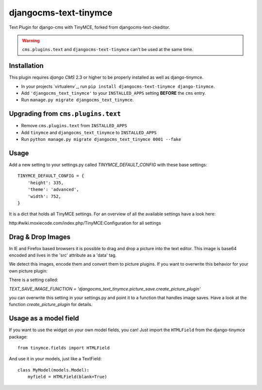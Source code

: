 djangocms-text-tinymce
=======================

Text Plugin for django-cms with TinyMCE, forked from djangocms-text-ckeditor. 

.. WARNING::
   ``cms.plugins.text`` and ``djangocms-text-tinymce`` can't be used at the same time.


Installation
------------

This plugin requires `django CMS` 2.3 or higher to be properly installed as well as django-tinymce.

* In your projects `virtualenv`_, run ``pip install djangocms-text-tinymce django-tinymce``.
* Add ``'djangocms_text_tinymce'`` to your ``INSTALLED_APPS`` setting **BEFORE** the ``cms`` entry.
* Run ``manage.py migrate djangocms_text_tinymce``.


Upgrading from ``cms.plugins.text``
-----------------------------------

* Remove ``cms.plugins.text`` from ``INSTALLED_APPS``
* Add ``tinymce`` and ``djangocms_text_tinymce`` to ``INSTALLED_APPS``
* Run ``python manage.py migrate djangocms_text_tinymce 0001 --fake``


Usage
-----

Add a new setting to your settings.py called `TINYMCE_DEFAULT_CONFIG` with these base settings::

    TINYMCE_DEFAULT_CONFIG = {
        'height': 335,
        'theme': 'advanced',
        'width': 752,
    }

It is a dict that holds all TinyMCE settings. For an overview of all the available settings have a look here:

http:#wiki.moxiecode.com/index.php/TinyMCE:Configuration for all settings


Drag & Drop Images
------------------

In IE and Firefox based browsers it is possible to drag and drop a picture into the text editor.
This image is base64 encoded and lives in the 'src' attribute as a 'data' tag.

We detect this images, encode them and convert them to picture plugins.
If you want to overwrite this behavior for your own picture plugin:

There is a setting called:

`TEXT_SAVE_IMAGE_FUNCTION = 'djangocms_text_tinymce.picture_save.create_picture_plugin'` 

you can overwrite this setting in your settings.py and point it to a function that handles image saves.
Have a look at the function `create_picture_plugin` for details.




Usage as a model field
----------------------

If you want to use the widget on your own model fields, you can! Just import the ``HTMLField`` from the django-tinymce package:

::

    from tinymce.fields import HTMLField

And use it in your models, just like a TextField:

::

    class MyModel(models.Model):
        myfield = HTMLField(blank=True)